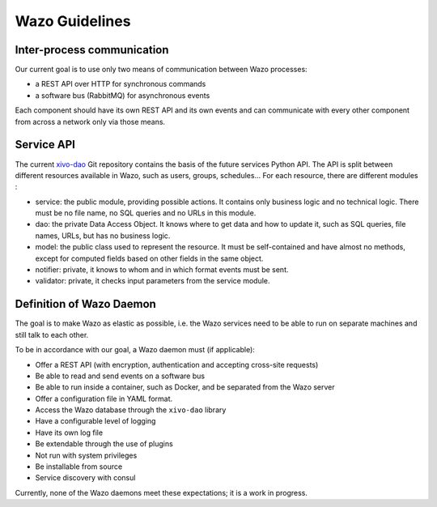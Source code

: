 ***************
Wazo Guidelines
***************


Inter-process communication
===========================

Our current goal is to use only two means of communication between Wazo processes:

* a REST API over HTTP for synchronous commands
* a software bus (RabbitMQ) for asynchronous events

Each component should have its own REST API and its own events and can communicate with every other
component from across a network only via those means.


Service API
===========

The current `xivo-dao`_ Git repository contains the basis of the future services Python API. The
API is split between different resources available in Wazo, such as users, groups, schedules... For
each resource, there are different modules :

.. _xivo-dao: https://github.com/wazo-pbx/xivo-dao

* service: the public module, providing possible actions. It contains only business logic and no
  technical logic. There must be no file name, no SQL queries and no URLs in this module.
* dao: the private Data Access Object. It knows where to get data and how to update it, such as SQL queries,
  file names, URLs, but has no business logic.
* model: the public class used to represent the resource. It must be self-contained and have almost no
  methods, except for computed fields based on other fields in the same object.
* notifier: private, it knows to whom and in which format events must be sent.
* validator: private, it checks input parameters from the service module.


Definition of Wazo Daemon
=========================

The goal is to make Wazo as elastic as possible, i.e. the Wazo services need to be able to run on
separate machines and still talk to each other.

To be in accordance with our goal, a Wazo daemon must (if applicable):

* Offer a REST API (with encryption, authentication and accepting cross-site requests)
* Be able to read and send events on a software bus
* Be able to run inside a container, such as Docker, and be separated from the Wazo server
* Offer a configuration file in YAML format.
* Access the Wazo database through the ``xivo-dao`` library
* Have a configurable level of logging
* Have its own log file
* Be extendable through the use of plugins
* Not run with system privileges
* Be installable from source
* Service discovery with consul

Currently, none of the Wazo daemons meet these expectations; it is a work in progress.
